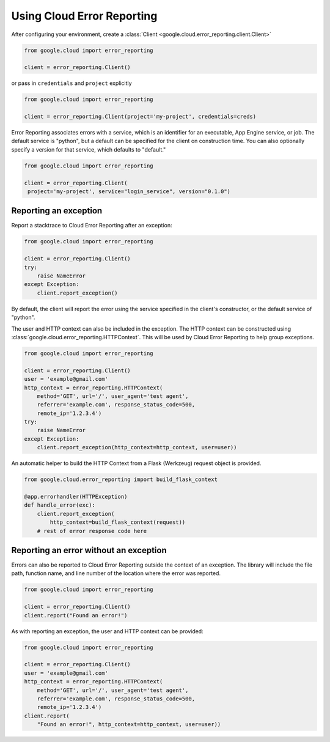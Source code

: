 Using Cloud Error Reporting
=================================

After configuring your environment, create a
:class:`Client <google.cloud.error_reporting.client.Client>`

.. code-block:: python

   from google.cloud import error_reporting

   client = error_reporting.Client()

or pass in ``credentials`` and ``project`` explicitly

.. code-block:: python

   from google.cloud import error_reporting

   client = error_reporting.Client(project='my-project', credentials=creds)

Error Reporting associates errors with a service, which is an identifier for
an executable, App Engine service, or job. The default service is "python",
but a default can be specified for the client on construction time. You can
also optionally specify a version for that service, which defaults to
"default."

.. code-block:: python

   from google.cloud import error_reporting

   client = error_reporting.Client(
    project='my-project', service="login_service", version="0.1.0")


Reporting an exception
-----------------------

Report a stacktrace to Cloud Error Reporting after an exception:

.. code-block:: python

   from google.cloud import error_reporting

   client = error_reporting.Client()
   try:
       raise NameError
   except Exception:
       client.report_exception()


By default, the client will report the error using the service specified in
the client's constructor, or the default service of "python".

The user and HTTP context can also be included in the exception. The HTTP
context can be constructed using
:class:`google.cloud.error_reporting.HTTPContext`. This will be used by
Cloud Error Reporting to help group exceptions.

.. code-block:: python

   from google.cloud import error_reporting

   client = error_reporting.Client()
   user = 'example@gmail.com'
   http_context = error_reporting.HTTPContext(
       method='GET', url='/', user_agent='test agent',
       referrer='example.com', response_status_code=500,
       remote_ip='1.2.3.4')
   try:
       raise NameError
   except Exception:
       client.report_exception(http_context=http_context, user=user))

An automatic helper to build the HTTP Context from a Flask (Werkzeug) request
object is provided.

.. code-block:: python

   from google.cloud.error_reporting import build_flask_context

   @app.errorhandler(HTTPException)
   def handle_error(exc):
       client.report_exception(
           http_context=build_flask_context(request))
       # rest of error response code here


Reporting an error without an exception
-----------------------------------------

Errors can also be reported to Cloud Error Reporting outside the context
of an exception.  The library will include the file path, function name, and
line number of the location where the error was reported.

.. code-block:: python

   from google.cloud import error_reporting

   client = error_reporting.Client()
   client.report("Found an error!")

As with reporting an exception, the user and HTTP context can be provided:

.. code-block:: python

   from google.cloud import error_reporting

   client = error_reporting.Client()
   user = 'example@gmail.com'
   http_context = error_reporting.HTTPContext(
       method='GET', url='/', user_agent='test agent',
       referrer='example.com', response_status_code=500,
       remote_ip='1.2.3.4')
   client.report(
       "Found an error!", http_context=http_context, user=user))
